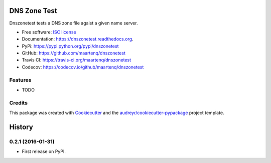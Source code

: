 ===============================
DNS Zone Test
===============================

.. image:: https://badge.fury.io/py/dnszonetest.svg
    :target: http://badge.fury.io/py/dnszonetest

.. image:: https://readthedocs.org/projects/dnszonetest/badge/?version=latest
    :target: http://dnszonetest.readthedocs.org/en/latest/

.. image:: https://travis-ci.org/maartenq/dnszonetest.svg?branch=master
    :target: https://travis-ci.org/maartenq/dnszonetest

.. image:: https://codecov.io/github/maartenq/dnszonetest/coverage.svg?branch=master
        :target: https://codecov.io/github/maartenq/dnszonetest?branch=master


Dnszonetest tests a DNS zone file agaist a given name server.

* Free software: `ISC license`_
* Documentation: https://dnszonetest.readthedocs.org.
* PyPi: https://pypi.python.org/pypi/dnszonetest
* GitHub: https://github.com/maartenq/dnszonetest
* Travis CI: https://travis-ci.org/maartenq/dnszonetest
* Codecov: https://codecov.io/github/maartenq/dnszonetest

Features
--------

* TODO

Credits
---------

This package was created with Cookiecutter_ and the `audreyr/cookiecutter-pypackage`_ project template.

.. _`ISC license`: https://opensource.org/licenses/ISC
.. _Cookiecutter: https://github.com/audreyr/cookiecutter
.. _`audreyr/cookiecutter-pypackage`: https://github.com/audreyr/cookiecutter-pypackage


=======
History
=======

0.2.1 (2016-01-31)
------------------

* First release on PyPI.


